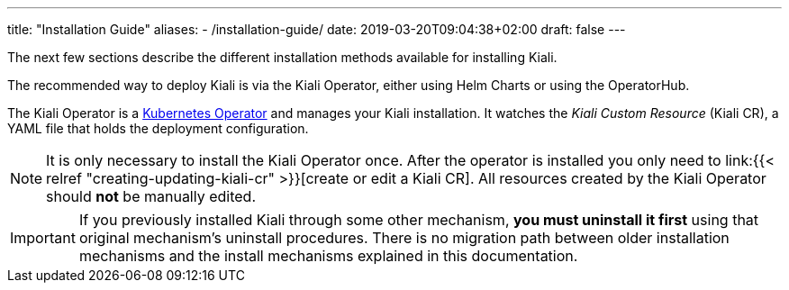 ---
title: "Installation Guide"
aliases:
- /installation-guide/
date: 2019-03-20T09:04:38+02:00
draft: false
---

:icons: font
:sectlinks:
:linkattrs:

The next few sections describe the different installation methods available for installing Kiali.

The recommended way to deploy Kiali is via the Kiali Operator, either using Helm Charts or using the OperatorHub.

The Kiali Operator is a link:https://coreos.com/operators/[Kubernetes Operator]
and manages your Kiali installation. It watches the _Kiali Custom Resource_
(Kiali CR), a YAML file that holds the deployment configuration.

NOTE: It is only necessary to install the Kiali Operator once. After the
operator is installed you only need to link:{{< relref
"creating-updating-kiali-cr" >}}[create or edit a Kiali CR]. All resources
created by the Kiali Operator should *not* be manually edited.

IMPORTANT: If you previously installed Kiali through some other mechanism, *you
must uninstall it first* using that original mechanism's uninstall procedures.
There is no migration path between older installation mechanisms and the
install mechanisms explained in this documentation.

////


== Upgrade

==== Canary

For https://istio.io/latest/docs/setup/upgrade/canary/[Canary upgrades]:

. Deploy the upgraded https://istio.io/latest/docs/setup/upgrade/canary/#control-plane[Istio control-plane].
. Update the Kiali Server configuration to point to the new Istio deployment. These fields need to be updated:
- `spec.external_services.istio.config_map_name` to the new Istio configmap revision.
- `spec.external_services.istio.istiod_deployment_name` to the new istio deployment revision.
- `spec.external_services.istio.istio_sidecar_injector_config_map_name` to the new istio sidecar injector configmap revision.

How you update these fields depends on how you have deployed Kiali.

===== Operator

If you are using the kiali-operator, update the Kiali CR configuration:

[source,bash]
----
  kubectl patch kialis kiali -n kiali-operator \
    -p '{"spec": {"external_services": {"istio": {"config_map_name": "istio-canary", "istiod_deployment_name": "istiod-canary", "istio_sidecar_injector_config_map_name": "istio-sidecar-injector-canary"}}}}' \
    --type=merge
----

Wait until the operator restarts the Kiali Server and then verify everything is working correctly.

===== Helm Chart - Kiali Server

If you are using the `kiali-server` Helm Chart, set the Helm Chart values: 

[source,bash]
----
  helm upgrade \
    --set external_services.istio.config_map_name=istio-canary \
    --set external_services.istio.istio_sidecar_injector_config_map_name=istio-sidecar-injector-canary \
    --set external_services.istio.istiod_deployment_name=istiod-canary \
    --repo https://kiali.org/helm-charts \
    --namespace istio-system \
    kiali-server kiali-server
----

Then restart the Kiali pod to pickup the new configmap changes.

[source,bash]
----
  kubectl rollout restart deployments kiali -n istio-system
----

=== Updating Permissions

==== Secrets Permissions

Kiali and its operator have reduced permissions for handling secrets due to security reasons.

For some features like link:/documentation/staging/features/istio-component-status/#_certificates_information_indicators[Certificates Information Indicators], read permissions for specific secrets in the control plane namespace might be required.

As the following configuration in Kiali CR indicates, the feature will require read permissions for two secrets:

[source,yaml]
----
spec:
  kiali_feature_flags:
    certificates_information_indicators:
      enabled: true
      secrets:
      - dns.example1-service-account
      - dns.example2-service-account
----

These permissions can be configured in two different ways depending on how you install the operator.

When installing the operator using the Helm chart, set the property `secretReader`. Secrets listed in this property will be allowed to be read by the operator and subsequently by Kiali.

By default the secrets listed are:

[source,yaml]
----
secretReader: ['cacerts', 'istio-ca-secret']
----

When installing the operator with OLM there is no way to pre-configure the operator permissions prior to installing the operator. The solution is to manually update the cluster role used by the operator as follows:

[source,bash]
----
kubectl patch $(kubectl get clusterroles -o name | grep kiali-operator) --type "json" -p '[{"op":"add","path":"/rules/0","value":{"apiGroups":[""],"resources":["secrets"],"verbs":["get"],"resourceNames":["secret-name-to-be-read"]}}]'
----

Where the `secret-name-to-be-read` needs to be replaced by the secret name you want the operator to read.
////
